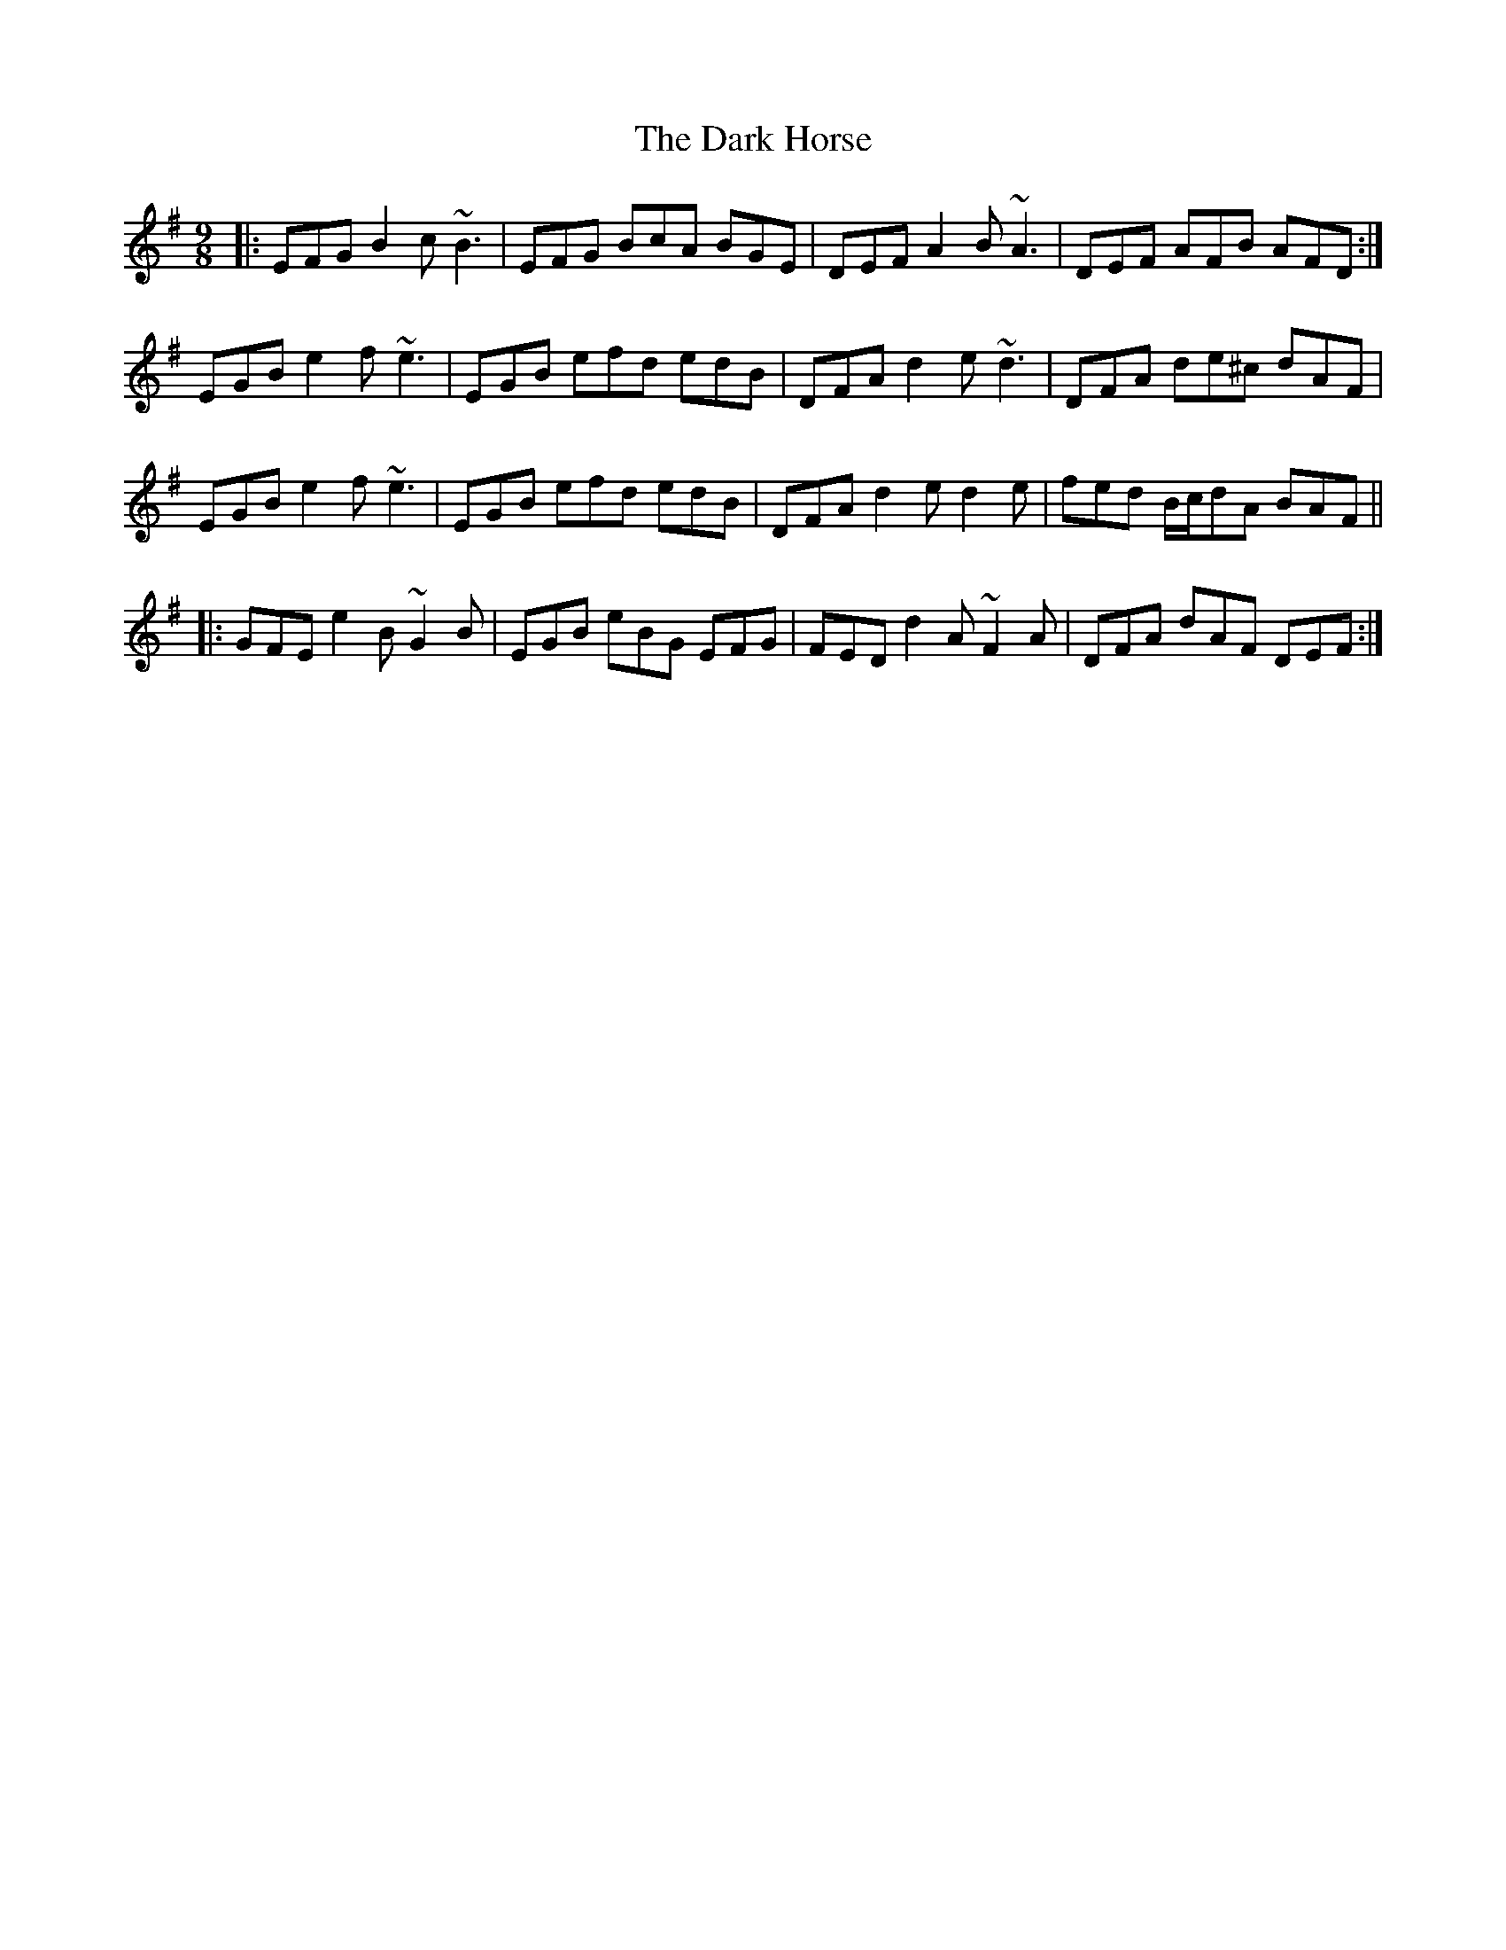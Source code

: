 X: 9494
T: Dark Horse, The
R: slip jig
M: 9/8
K: Eminor
|:EFG B2c ~B3|EFG BcA BGE|DEF A2B ~A3|DEF AFB AFD:|
EGB e2f ~e3|EGB efd edB|DFA d2e ~d3|DFA de^c dAF|
EGB e2f ~e3|EGB efd edB|DFA d2e d2e|fed B/c/dA BAF||
|:GFE e2B ~G2B|EGB eBG EFG|FED d2A ~F2A|DFA dAF DEF:|

